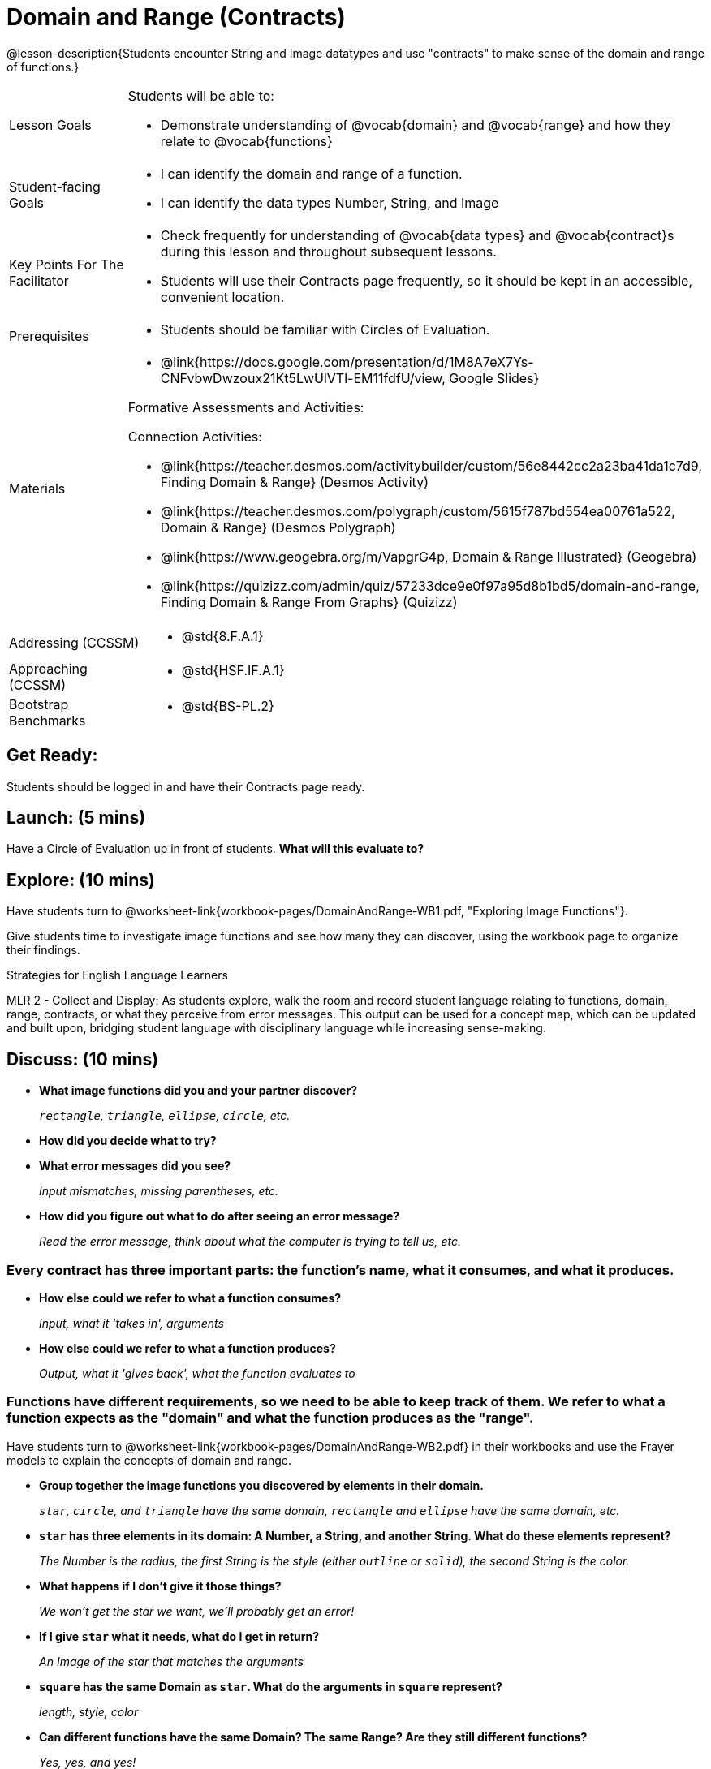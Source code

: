 = Domain and Range (Contracts)

@lesson-description{Students encounter String and Image datatypes and use "contracts" to make sense of the domain and range of functions.}

[.left-header, cols="20a, 80a", stripes=none]
|===
| Lesson Goals 
| Students will be able to:

* Demonstrate understanding of @vocab{domain} and @vocab{range} and how they relate to @vocab{functions}

|Student-facing Goals
|
* I can identify the domain and range of a function.
* I can identify the data types Number, String, and Image

|Key Points For The Facilitator
|
* Check frequently for understanding of @vocab{data types} and @vocab{contract}s during this lesson and throughout subsequent lessons.

* Students will use their Contracts page frequently, so it should be kept in an accessible, convenient location.

|Prerequisites
|
* Students should be familiar with Circles of Evaluation.


|Materials
|
* @link{https://docs.google.com/presentation/d/1M8A7eX7Ys-CNFvbwDwzoux21Kt5LwUlVTl-EM11fdfU/view, Google Slides}

ifeval::["{proglang}" == "wescheme"]
* Exploring Image Functions (@worksheet-link{workbook-pages/DomainAndRange-WB1.pdf, PDF}, @link{https://docs.google.com/document/d/1z9uozKbEJVqcFOdz6zWPmzg5Kod-VM326q3VPqCVd58/edit?usp=sharing, Google Doc})

* Domain and Range Frayer Model (@worksheet-link{workbook-pages/DomainAndRange-WB2.pdf, PDF}, @link{https://docs.google.com/document/d/1eaEtRM62vVyLqgUlHDLK_FiFRlAeH81j4qOF1S7Xoz4/edit?usp=sharing, Google Doc})

* Domain and Range Practice (@worksheet-link{workbook-pages/DomainAndRange-WB3.pdf, PDF}, @link{https://docs.google.com/document/d/1dn3UAAKyeN6wJbbd7Q7F7WEI1NLB0MYw7pR5hulMw9k/edit?usp=sharing, Google Doc})

* Contract Practice 1 (@worksheet-link{workbook-pages/DomainAndRange-Practice1.pdf, PDF}, @link{https://docs.google.com/document/d/1E6rXt33Bmkeg7B7PaLp4zkhKVwTnlrOmGWW4AvE5iHk/edit?usp=sharing, Google Doc})

* Contract Practice 2 (@worksheet-link{workbook-pages/DomainAndRange-Practice2.pdf, PDF}, @link{https://docs.google.com/document/d/16bDYC2JKtTsj5PhCt5d6CfbAlNOOoVCwKVLcMmNYOqc/edit?usp=sharing, Google Doc})
endif::[]

ifeval::["{proglang}" == "pyret"]
* Exploring Image Functions (@worksheet-link{workbook-pages/DomainAndRange-WB1.pdf, PDF}, @link{https://docs.google.com/document/d/1z9uozKbEJVqcFOdz6zWPmzg5Kod-VM326q3VPqCVd58/edit?usp=sharing, Google Doc})

* Domain and Range Frayer Model (@worksheet-link{workbook-pages/DomainAndRange-WB2.pdf, PDF}, @link{https://docs.google.com/document/d/1eaEtRM62vVyLqgUlHDLK_FiFRlAeH81j4qOF1S7Xoz4/edit?usp=sharing, Google Doc})

* Domain and Range Practice (@worksheet-link{workbook-pages/DomainAndRange-WB3.pdf, PDF}, @link{https://docs.google.com/document/d/1AQ8AV7H-pAzWsZ8SZhaAM-TUkv9vvODp4E4mdpeVWMc/edit?usp=sharing, Google Doc})

* Contract Practice 1 (@worksheet-link{workbook-pages/DomainAndRange-Practice1.pdf, PDF}, @link{https://docs.google.com/document/d/1cslOn2AW0LIa-EXFBylIpk-89F5hul3oGw6Jph4kdlY/edit?usp=sharing, Google Doc})

* Contract Practice 2 (@worksheet-link{workbook-pages/DomainAndRange-Practice2.pdf, PDF}, @link{https://docs.google.com/document/d/1OzAAFpXkNLva1gfTeI68MpLf2gUju0Wi77LAIkh24wE/edit?usp=sharing, Google Doc})
endif::[]

Formative Assessments and Activities:

ifeval::["{proglang}" == "wescheme"]
* @link{https://quizizz.com/admin/quiz/5cdcb3907f8c98001a203c1b, Bootstrap:Algebra - Contracts, Domain/Range, Data Types, & Functions} (Quizizz)
endif::[]
ifeval::["{proglang}" == "pyret"]
* @link{https://quizizz.com/admin/quiz/5d69763f62e850001a0b0433, Contracts Review #1} (Quizizz)
endif::[]

ifeval::["{proglang}" == "wescheme"]
* @link{https://teacher.desmos.com/activitybuilder/custom/5cdcb3f555e3fb606a1f1ba2, Bootstrap:Algebra - Domain and Range Review} (Desmos Activity)
endif::[]

Connection Activities:

* @link{https://teacher.desmos.com/activitybuilder/custom/56e8442cc2a23ba41da1c7d9, Finding Domain & Range} (Desmos Activity)

* @link{https://teacher.desmos.com/polygraph/custom/5615f787bd554ea00761a522, Domain & Range} (Desmos Polygraph)
* @link{https://www.geogebra.org/m/VapgrG4p, Domain & Range Illustrated} (Geogebra)

* @link{https://quizizz.com/admin/quiz/57233dce9e0f97a95d8b1bd5/domain-and-range, Finding Domain & Range From Graphs} (Quizizz)

|===

[.left-header, cols="20a, 80a", stripes=none]
|===
|Addressing (CCSSM)
|
* @std{8.F.A.1}

|Approaching (CCSSM)
|
* @std{HSF.IF.A.1}

|Bootstrap Benchmarks
|
* @std{BS-PL.2}
|===


== Get Ready: 

Students should be logged in and have their Contracts page ready.


== Launch: (5 mins)
Have a Circle of Evaluation up in front of students.  *What will this evaluate to?*

ifeval::["{proglang}" == "wescheme"]
Show a line of code: `(* 10 -4)`.  *What will this evaluate to?*

Show another line of code: `(star 50 “solid” “blue”)`.  *What will this evaluate to?*
endif::[]
ifeval::["{proglang}" == "pyret"]
Show a line of code: `10 * -4`.  *What will this evaluate to?*

Show another line of code: `star(50, “solid”, “blue”)`.  *What will this evaluate to?*
endif::[]
 


== Explore: (10 mins)
Have students turn to @worksheet-link{workbook-pages/DomainAndRange-WB1.pdf, "Exploring Image Functions"}. 

ifeval::["{proglang}" == "wescheme"]
Have students open a new program file and name it "Exploring Images".
endif::[]
ifeval::["{proglang}" == "pyret"]
* Have students open a new program file and name it "Exploring Images".  

* On Line 1 of the Definitions window (left side), type the words *include image* and press "Run". (This loads the *image* library.)
endif::[]


Give students time to investigate image functions and see how many they can discover, using the workbook page to organize their findings.  


[.strategy-box]
.Strategies for English Language Learners
****
MLR 2 - Collect and Display: As students explore, walk the room and record student language relating to functions,
domain, range, contracts, or what they perceive from error messages.  This output can be used for a concept map, which 
can be updated and built upon, bridging student language with disciplinary language while increasing sense-making.
****

== Discuss: (10 mins)
* *What image functions did you and your partner discover?* 
+
_``rectangle``, `triangle`, `ellipse`, `circle`, etc._
* *How did you decide what to try?*
* *What error messages did you see?*
+
_Input mismatches, missing parentheses, etc._
* *How did you figure out what to do after seeing an error message?* 
+
_Read the error message, think about what the computer is trying to tell us, etc._

=== Every contract has three important parts: the function's name, what it consumes, and what it produces.

* *How else could we refer to what a function consumes?* 
+
_Input, what it 'takes in', arguments_

* *How else could we refer to what a function produces?* 
+
_Output, what it 'gives back', what the function evaluates to_

=== Functions have different requirements, so we need to be able to keep track of them.  We refer to what a function expects as the "domain" and what the function produces as the "range". 

Have students turn to @worksheet-link{workbook-pages/DomainAndRange-WB2.pdf} in their workbooks and use the Frayer models to explain the concepts of domain and range.

* *Group together the image functions you discovered by elements in their domain.*
+
_``star``, `circle`, and `triangle` have the same domain, `rectangle` and `ellipse` have the same domain, etc._

* *`star` has three elements in its domain: A Number, a String, and another String.  What do these elements represent?*
+
_The Number is the radius, the first String is the style (either `outline` or `solid`), the second String is the color._
* *What happens if I don't give it those things?*
+
_We won't get the star we want, we'll probably get an error!_
* *If I give `star` what it needs, what do I get in return?*
+
_An Image of the star that matches the arguments_
* *`square` has the same Domain as `star`.  What do the arguments in `square` represent?*
+
_length, style, color_
* *Can different functions have the same Domain?  The same Range?  Are they still different functions?* 
+
_Yes, yes, and yes!_
* *Can we up with an example of two math functions that have the same Domain and Range?*

=== When the input matches what the function expects, the function gives back the output we expect.  We call this agreement a "contract".

* *Where else have you heard the word "contract"?  How can you connect that meaning to contracts in programming?* 
+
_An actor signs a contract agreeing to perform in a film in exchange for compensation, a contractor makes an agreement with a homeowner to build or repair something in a set amount of time for compensation, or a parent agrees to pizza for dinner in exchange for the child completing their chores. Similarly, a contract in programming is an *agreement* between what the function is given and what it produces._

ifeval::["{proglang}" == "wescheme"]
* *What does the contract for `star` look like?*
+
_``star: Number String String -> Image``_
endif::[]
ifeval::["{proglang}" == "pyret"]
* *What does the contract for `star` look like?*
+
_``star: Number, String, String -> Image``_
endif::[]

== Practice: (10 mins)

ifeval::["{proglang}" == "wescheme"]
Students complete @worksheet-link{workbook-pages/DomainAndRange-WB3.pdf, "Domain and Range - Practice"} with their partner.
endif::[]
ifeval::["{proglang}" == "pyret"]
Students complete @worksheet-link{workbook-pages/DomainAndRange-WB3.pdf, "Domain and Range - Practice"} with their partner.
endif::[]

@worksheet-link{workbook-pages/DomainAndRange-Practice1.pdf} and @worksheet-link{workbook-pages/DomainAndRange-Practice2.pdf} are provided for additional practice with writing contracts.

== Create: (10 mins) 

Students create a visual "Contracts page" either digitally or physically.  Ask students to think about how they visualize contracts in their own minds and how they could use that imagery to explain functions and their contracts to others.


